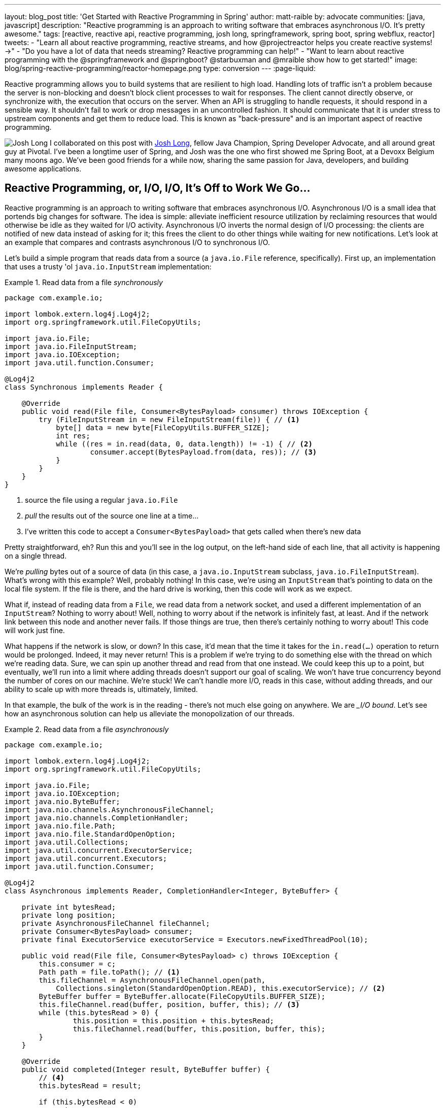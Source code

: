 ---
layout: blog_post
title: 'Get Started with Reactive Programming in Spring'
author: matt-raible
by: advocate
communities: [java, javascript]
description: "Reactive programming is an approach to writing software that embraces asynchronous I/O. It's pretty awesome."
tags: [reactive, reactive api, reactive programming, josh long, springframework, spring boot, spring webflux, reactor]
tweets:
- "Learn all about reactive programming, reactive streams, and how @projectreactor helps you create reactive systems! →"
- "Do you have a lot of data that needs streaming? Reactive programming can help!"
- "Want to learn about reactive programming with the @springframework and @springboot? @starbuxman and @mraible show how to get started!"
image: blog/spring-reactive-programming/reactor-homepage.png
type: conversion
---
:page-liquid:

Reactive programming allows you to build systems that are resilient to high load. Handling lots of traffic isn't a problem because the server is non-blocking and doesn't block client processes to wait for responses. The client cannot directly observe, or synchronize with, the execution that occurs on the server. When an API is struggling to handle requests, it should respond in a sensible way. It shouldn't fail to work or drop messages in an uncontrolled fashion. It should communicate that it is under stress to upstream components and get them to reduce load. This is known as "back-pressure" and is an important aspect of reactive programming.

image:{% asset_path 'blog/spring-reactive-programming/starbuxman.jpg' %}[alt=Josh Long,role="BlogPost-avatar pull-right img-100px"] I collaborated on this post with https://twitter.com/starbuxman[Josh Long], fellow Java Champion, Spring Developer Advocate, and all around great guy at Pivotal. I've been a longtime user of Spring, and Josh was the one who first showed me Spring Boot, at a Devoxx Belgium many moons ago. We've been good friends for a while now, sharing the same passion for Java, developers, and building awesome applications.

== Reactive Programming, or, I/O, I/O, It's Off to Work We Go...

Reactive programming is an approach to writing software that embraces asynchronous I/O. Asynchronous I/O is a small idea that portends big changes for software. The idea is simple: alleviate inefficient resource utilization by reclaiming resources that would otherwise be idle as they waited for I/O activity. Asynchronous I/O inverts the normal design of I/O processing: the clients are notified of new data instead of asking for it; this frees the client to do other things while waiting for new notifications. Let's look at an example that compares and contrasts asynchronous I/O to synchronous I/O.

Let's build a simple program that reads data from a source (a `java.io.File` reference, specifically). First up, an implementation that uses a trusty 'ol `java.io.InputStream` implementation:

.Read data from a file _synchronously_
====
[source,java]
----
package com.example.io;

import lombok.extern.log4j.Log4j2;
import org.springframework.util.FileCopyUtils;

import java.io.File;
import java.io.FileInputStream;
import java.io.IOException;
import java.util.function.Consumer;

@Log4j2
class Synchronous implements Reader {

    @Override
    public void read(File file, Consumer<BytesPayload> consumer) throws IOException {
        try (FileInputStream in = new FileInputStream(file)) { // <1>
            byte[] data = new byte[FileCopyUtils.BUFFER_SIZE];
            int res;
            while ((res = in.read(data, 0, data.length)) != -1) { // <2>
                    consumer.accept(BytesPayload.from(data, res)); // <3>
            }
        }
    }
}
----
<1> source the file using a regular `java.io.File`
<2> _pull_ the results out of the source one line at a time...
<3> I've written this code to accept a `Consumer<BytesPayload>` that gets called when there's new data
====

Pretty straightforward, eh? Run this and you'll see in the log output, on the left-hand side of each line, that all activity is happening on a single thread.

We're _pulling_ bytes out of a source of data (in this case, a `java.io.InputStream` subclass, `java.io.FileInputStream`). What's wrong with this example? Well, probably nothing! In this case, we're using an `InputStream` that's pointing to data on the local file system. If the file is there, and the hard drive is working, then this code will work as we expect.

What if, instead of reading data from a `File`, we read data from a network socket, and used a different implementation of an `InputStream`? Nothing to worry about! Well, nothing to worry about if the network is infinitely fast, at least. And if the network link between this node and another never fails. If those things are true, then there's certainly nothing to worry about! This code will work just fine.

What happens if the network is slow, or down? In this case, it'd mean that the time it takes for the `in.read(...)` operation to return would be prolonged. Indeed, it may never return! This is a problem if we're trying to do something else with the thread on which we're reading data. Sure, we can spin up another thread and read from that one instead. We could keep this up to a point, but eventually, we'll run into a limit where adding threads doesn't support our goal of scaling. We won't have true concurrency beyond the number of cores on our machine. We're stuck! We can't handle more I/O, reads in this case, without adding threads, and our ability to scale up with more threads is, ultimately, limited.

In that example, the bulk of the work is in the reading - there's not much else going on anywhere. We are __I/O bound_. Let's see how an asynchronous solution can help us alleviate the monopolization of our threads.

.Read data from a file _asynchronously_
====
[source,java]
----
package com.example.io;

import lombok.extern.log4j.Log4j2;
import org.springframework.util.FileCopyUtils;

import java.io.File;
import java.io.IOException;
import java.nio.ByteBuffer;
import java.nio.channels.AsynchronousFileChannel;
import java.nio.channels.CompletionHandler;
import java.nio.file.Path;
import java.nio.file.StandardOpenOption;
import java.util.Collections;
import java.util.concurrent.ExecutorService;
import java.util.concurrent.Executors;
import java.util.function.Consumer;

@Log4j2
class Asynchronous implements Reader, CompletionHandler<Integer, ByteBuffer> {

    private int bytesRead;
    private long position;
    private AsynchronousFileChannel fileChannel;
    private Consumer<BytesPayload> consumer;
    private final ExecutorService executorService = Executors.newFixedThreadPool(10);

    public void read(File file, Consumer<BytesPayload> c) throws IOException {
        this.consumer = c;
        Path path = file.toPath(); // <1>
        this.fileChannel = AsynchronousFileChannel.open(path,
            Collections.singleton(StandardOpenOption.READ), this.executorService); // <2>
        ByteBuffer buffer = ByteBuffer.allocate(FileCopyUtils.BUFFER_SIZE);
        this.fileChannel.read(buffer, position, buffer, this); // <3>
        while (this.bytesRead > 0) {
                this.position = this.position + this.bytesRead;
                this.fileChannel.read(buffer, this.position, buffer, this);
        }
    }

    @Override
    public void completed(Integer result, ByteBuffer buffer) {
        // <4>
        this.bytesRead = result;

        if (this.bytesRead < 0)
            return;

        buffer.flip();

        byte[] data = new byte[buffer.limit()];
        buffer.get(data);

        // <5>
        consumer.accept(BytesPayload.from(data, data.length));

        buffer.clear();

        this.position = this.position + this.bytesRead;
        this.fileChannel.read(buffer, this.position, buffer, this);
    }

    @Override
    public void failed(Throwable exc, ByteBuffer attachment) {
        log.error(exc);
    }
}
----
<1> this time, we adapt the `java.io.File` into a Java NIO `java.nio.file.Path`
<2> when we create the `Channel`, we specify, among other things, a `java.util.concurrent.ExecutorService`, that will be used to invoke our `CompletionHandler` when there's data available
<3> start reading, passing in a reference to a `CompletionHandler<Integer, ByteBuffer>` (`this`)
<4> in the callback, we read the bytes out of  a `ByteBuffer` into a `byte[]` holder
<5> just as in the `Synchronous` example, the `byte[]` data is passed to a consumer
====

First thing's first: this code's _waaaay_ more complicated! There's a ton of things going on here and it can seem overwhelming, but indulge me, for a moment... This code reads data from a Java NIO `Channel` and processes that data, asynchronously, on a separate thread in a callback handler. The thread on which the read was started isn't monopolized. We return virtually instantly after we call `.read(..)`, and when there is finally data available, our callback is invoked, and on a different thread. If there is latency between `.read()` calls, then we can move on and do other things with our thread. The duration of the asynchronous read, from the first byte to the last, is at best as short as the duration of the synchronous read. It's likely a tiny bit longer. But, for that complexity, we can be more efficient with our threads. We can handle more work, multiplexing I/O across a finite thread pool.

I work for a cloud computing company. We'd _love_ it if you solved your scale-out problems by buying more application instances! Of course, I'm being a bit tongue-in-cheek here. Asynchronous I/O _does_ make things a bit more complicated, but hopefully this example highlights the ultimate benefit of reactive code: we can handle more requests, and do more work, using asynchronous I/O on the same hardware _if_ our work is I/O bound. If it's CPU-bound  (e.g.: fibonacci, bitcoin mining, or cryptography) then reactive programming won't buy us anything.

Now, most of us don't work with `Channel` _or_ `InputStream` implementations for their day-to-day work! They think about things in terms of higher order abstractions. Things like the arrays, or, more likely, the `java.util.Collection` hierarchy. A `java.util.Collection` maps very nicely to an `InputStream`: they both assume that you'll be able to work with all the data, near instantly. You expect to be able to finish reading from most `InputStreams` sooner rather than later.  Collection types start to become a bit awkward when you move to larger sums of data; what happens when you're dealing with something potentially infinite - unbounded - like websockets, or server-sent events? What happens when there's latency between records? One record arrives now and another not for another minute or hour such as with a chat, or when the network suffers a failure?

We need a better way to describe these kinds of data. We're describing something asynchronous - something that will _eventually_ happen. This might seem a good fit for a `Future<T>` or a `CompletableFuture<T>`, but that only describes _one_ eventual thing. Not a whole stream of potentially unlimited things. Java hasn't really offered an appropriate metaphor by which to describe this kind of data.  Both `Iterator` and Java 8 `Stream` types can be unbounded, but they are both pull-centric; you ask for the next record instead of having the type call your code back. One assumes that if they did support push-based processing, which lets you do more with your threads, that the APIs would also expose threading and scheduling control. `Iterator` implementations say nothing about threading and Java 8 streams _all_ share the same fork-join pool.

If `Iterator` and `Stream` did support push-based processing, then we'd run into another problem that really only becomes an issue in the context of I/O: we'd need some way to _push back_!  As a consumer of data being produced asynchronously, we have no idea when or how much data might be in the pipeline. We don't know if one byte will be produced in the next callback or a if terabyte will be produced!

When you pull data off of an `InputStream`, you read as much data as you're prepared to handle, and no more. In the examples above we read into a `byte[]`  buffer of a fixed and known length. In an asynchronous world, we need some way to communicate to the producer how much data we're prepared to handle.

Yep. We're _definitely_ missing something.

== Solve for the Missing Metaphor

What we want is something that maps nicely to asynchronous I/O, and that supports this push-back mechanism, or _flow control_, in distributed systems. In reactive programming, the ability of the client to signal how much work it can manage is called _backpressure_.

There are a good deal many projects -  Vert.x, Akka Streams, and RxJava - that support reactive programming. The Spring team has a project called http://projectreactor.io[Reactor]. There's common enough ground across these different approaches extracted into a de-facto standard, the http://www.reactive-streams.org[Reactive Streams initiative]. The Reactive Streams initiative defines four types:

The `Publisher<T>` is a producer of values that may eventually arrive. A `Publisher<T>` produces values of type `T` to a `Subscriber<T>`.

.Reactive Streams `Publisher<T>`.
====
[source,java]
----
package org.reactivestreams;

public interface Publisher<T> {

    void subscribe(Subscriber<? super T> s);
}
----
====

The `Subscriber` subscribes to a `Publisher<T>`, receiving notifications on any new values of type `T` through its `onNext(T)` method. If there are any errors, its `onError(Throwable)` method is called. When processing has completed normally, the subscriber's `onComplete` method is called.

.Reactive Streams `Subscriber<T>`.
====
[source,java]
----
package org.reactivestreams;

public interface Subscriber<T> {

    public void onSubscribe(Subscription s);

    public void onNext(T t);

    public void onError(Throwable t);

    public void onComplete();
}
----
====

When a `Subscriber` first connects to a `Publisher`, it is given a `Subscription` in the `Subscriber#onSubscribe` method. The `Subscription` is arguably the most important part of the whole specification: it enables backpressure. The `Subscriber` uses the `Subscription#request` method to request more data or the `Subscription#cancel` method to halt processing.

.Reactive Streams `Subscription<T>`.
====
[source,java]
----
package org.reactivestreams;

public interface Subscription {

    public void request(long n);

    public void cancel();
}
----
====

The Reactive Streams specification provides _one_ more useful, albeit obvious, type:  A `Processor<A,B>`  is a simple interface that extends both `Subscriber<A>` and a `Publisher<B>`.

.Reactive Streams `Processor<T>`.
====
[source,java]
----
package org.reactivestreams;

public interface Processor<T, R> extends Subscriber<T>, Publisher<R> {
}
----
====

The specification is not meant to be a prescription for the implementations, instead defining types for interoperability. The Reactive Streams types are so obviously useful that they _eventually_ found their way into the recent Java 9 release as one-to-one semantically equivalent interfaces in the `java.util.concurrent.Flow` class, e.g.: `java.util.concurrent.Flow.Publisher`.

== Meet Reactor

The Reactive Streams types are not enough; you'll need higher order implementations to support operations like filtering and transformation.  The Reactor project is a good choice here; it builds on top of the Reactive Streams specification. It provides two specializations of   `Publisher<T>`.

The first, `Flux<T>`, is a `Publisher` that produces zero or more values. It's unbounded. The second, `Mono<T>`, is a `Publisher<T>` that produces zero or one value. They're both publishers and you can treat them that way, but they go much further than the  Reactive Streams specification. They both provide operators, ways to process a stream of values. Reactor types compose nicely - the output of one thing can be the input to another and if a type needs to work with other streams of data, they rely upon `Publisher<T>` instances.

Both `Mono<T>` and `Flux<T>` implement `Publisher<T>`; our recommendation is that your methods accept `Publisher<T>` instances but return `Flux<T>` or `Mono<T>` to help the client distinguish the kind of data its being given.

Suppose you're given a `Publisher<T>` and asked to render a user interface for that `Publisher<T>`. Should you render a detail page for one record, as you might be given a `CompletableFuture<T>`? Or should you render an overview page, with a list or grid displaying _all_ the records in a paged fashion? It's hard to know.

`Flux<T>` and `Mono<T>`, on the other hand, are very specific. You know to render an overview page if you're given a `Flux<T>` and a detail page for one (or no) record when given a `Mono<T>`.

Reactor is an open source project started by Pivotal; it's become very popular. Facebook uses it in their https://github.com/rsocket/rsocket-java[reactive RPC mechanism, RSocket], led by RxJava creator Ben Christensen. Salesforce uses it in their https://github.com/salesforce/reactive-grpc[reactive gRPC implementation]. It implements the Reactive Streams types, and so can interoperate with other technologies that support those types like https://github.com/ReactiveX/RxJava/blob/2.x/src/main/java/io/reactivex/Flowable.java[Netflix's RxJava 2], https://doc.akka.io/docs/akka/current/stream/operators/Sink/asPublisher.html#aspublisher[Lightbend's Akka Streams], and the https://vertx.io/docs/vertx-reactive-streams/java/[Eclipse Foundation's Vert.x project]. David Karnok, lead of RxJava 2, has worked extensively with Pivotal on Reactor, too, making it even better.  And, of course, it's been in Spring Framework in some form or another since Spring Framework 4.0.

== Reactive Programming with Spring WebFlux

As useful as project Reactor is, it's only a foundation. Our applications need to talk to data sources. They need to produce and consume HTTP, SSE and WebSocket endpoints. They will need to support authentication and authorization. Spring provides these things. If Reactor gives us the missing metaphor, Spring helps us all speak the same language.

Spring Framework 5.0 was released in September 2017. It builds on Reactor and the Reactive Streams specification. It includes a new reactive runtime and component model called https://docs.spring.io/spring-framework/docs/current/spring-framework-reference/web-reactive.html#webflux[Spring WebFlux].

Spring WebFlux does not depend on or require the Servlet APIs to work. It ships with adapters that allow it to work on top of a Servlet-engine if need be, but it's not required. It also provides a net new Netty-based web runtime called Spring WebFlux. Spring Framework 5, which works with a baseline of Java 8 and Java EE 7,  is now the baseline for much of the Spring ecosystem including Spring Data Kay, Spring Security 5, Spring Boot 2 and Spring Cloud Finchley.

== Learn More about Reactive Programming and Spring

This post is the first in a series on reactive programming, Spring WebFlux, and handling real-time data with React. The next posts in this series can be found below.

* link:/blog/2018/09/24/reactive-apis-with-spring-webflux[Build Reactive APIs with Spring WebFlux]
* link:/blog/2018/09/25/spring-webflux-websockets-react[Full Stack Reactive with Spring WebFlux, WebSockets, and React]

If you'd like to learn more, check out these interesting resources on reactive programming and Spring.

* https://www.reactivemanifesto.org/[The Reactive Manifesto]
* https://spring.io/blog/2018/03/01/spring-boot-2-0-goes-ga[Spring Boot 2.0 goes GA]
* https://www.youtube.com/watch?v=RJpbuqsoLPo[Reactive Spring with Josh Long and Juergen Hoeller]

Have questions? Please leave a comment below, hit up https://twitter.com/starbuxman[@starbuxman] or https://twitter.com/mraible[@mraible] on Twitter, or post a question on our https://devforum.okta.com/[Developer Forums].

Like what you learned today? Follow https://twitter.com/oktadev[@oktadev], like us https://www.facebook.com/oktadevelopers/[on Facebook], and https://www.youtube.com/channel/UC5AMiWqFVFxF1q9Ya1FuZ_Q[subscribe to our YouTube channel].
